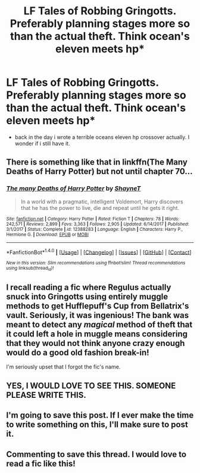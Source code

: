 #+TITLE: LF Tales of Robbing Gringotts. Preferably planning stages more so than the actual theft. Think ocean's eleven meets hp*

* LF Tales of Robbing Gringotts. Preferably planning stages more so than the actual theft. Think ocean's eleven meets hp*
:PROPERTIES:
:Author: viol8er
:Score: 20
:DateUnix: 1520378811.0
:DateShort: 2018-Mar-07
:FlairText: Request
:END:
- back in the day i wrote a terrible oceans eleven hp crossover actually. I wonder if i still have it.


** There is something like that in linkffn(The Many Deaths of Harry Potter) but not until chapter 70...
:PROPERTIES:
:Author: Ch1pp
:Score: 5
:DateUnix: 1520383485.0
:DateShort: 2018-Mar-07
:END:

*** [[http://www.fanfiction.net/s/12388283/1/][*/The many Deaths of Harry Potter/*]] by [[https://www.fanfiction.net/u/1541014/ShayneT][/ShayneT/]]

#+begin_quote
  In a world with a pragmatic, intelligent Voldemort, Harry discovers that he has the power to live, die and repeat until he gets it right.
#+end_quote

^{/Site/: [[http://www.fanfiction.net/][fanfiction.net]] *|* /Category/: Harry Potter *|* /Rated/: Fiction T *|* /Chapters/: 78 *|* /Words/: 242,571 *|* /Reviews/: 2,899 *|* /Favs/: 3,363 *|* /Follows/: 2,905 *|* /Updated/: 6/14/2017 *|* /Published/: 3/1/2017 *|* /Status/: Complete *|* /id/: 12388283 *|* /Language/: English *|* /Characters/: Harry P., Hermione G. *|* /Download/: [[http://www.ff2ebook.com/old/ffn-bot/index.php?id=12388283&source=ff&filetype=epub][EPUB]] or [[http://www.ff2ebook.com/old/ffn-bot/index.php?id=12388283&source=ff&filetype=mobi][MOBI]]}

--------------

*FanfictionBot*^{1.4.0} *|* [[[https://github.com/tusing/reddit-ffn-bot/wiki/Usage][Usage]]] | [[[https://github.com/tusing/reddit-ffn-bot/wiki/Changelog][Changelog]]] | [[[https://github.com/tusing/reddit-ffn-bot/issues/][Issues]]] | [[[https://github.com/tusing/reddit-ffn-bot/][GitHub]]] | [[[https://www.reddit.com/message/compose?to=tusing][Contact]]]

^{/New in this version: Slim recommendations using/ ffnbot!slim! /Thread recommendations using/ linksub(thread_id)!}
:PROPERTIES:
:Author: FanfictionBot
:Score: 2
:DateUnix: 1520383506.0
:DateShort: 2018-Mar-07
:END:


** I recall reading a fic where Regulus actually snuck into Gringotts using entirely muggle methods to get Hufflepuff's Cup from Bellatrix's vault. Seriously, it was ingenious! The bank was meant to detect any /magical/ method of theft that it could left a hole in muggle means considering that they would not think anyone crazy enough would do a good old fashion break-in!

I'm seriously upset that I forgot the fic's name.
:PROPERTIES:
:Author: FairyRave
:Score: 9
:DateUnix: 1520395886.0
:DateShort: 2018-Mar-07
:END:


** YES, I WOULD LOVE TO SEE THIS. SOMEONE PLEASE WRITE THIS.
:PROPERTIES:
:Score: 3
:DateUnix: 1520389159.0
:DateShort: 2018-Mar-07
:END:


** I'm going to save this post. If I ever make the time to write something on this, I'll make sure to post it.
:PROPERTIES:
:Author: LordNihrain
:Score: 2
:DateUnix: 1520557119.0
:DateShort: 2018-Mar-09
:END:


** Commenting to save this thread. I would love to read a fic like this!
:PROPERTIES:
:Author: LittleMissPeachy6
:Score: 2
:DateUnix: 1520583059.0
:DateShort: 2018-Mar-09
:END:
